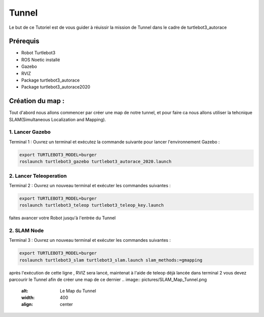 Tunnel
======
Le but de ce Tutoriel est de vous guider à réuissir la mission de Tunnel dans le cadre de turtlebot3_autorace

Prérequis
---------
- Robot Turtlebot3
- ROS Noetic installé
- Gazebo
- RVIZ
- Package turtlebot3_autorace
- Package turtlebot3_autorace2020

Création du map :
------------
Tout d'abord nous allons commencer par créer une map de notre tunnel, et pour faire ca nous allons utiliser la tehcnique SLAM(Simultaneous Localization and Mapping). 

1. Lancer Gazebo
~~~~~~~~~~~~~~~~ 
Terminal 1 : Ouvrez un terminal et exécutez la commande suivante pour lancer l'environnement Gazebo :

.. code-block:: bash

    export TURTLEBOT3_MODEL=burger
    roslaunch turtlebot3_gazebo turtlebot3_autorace_2020.launch

2. Lancer Teleoperation
~~~~~~~~~~~~~~~~~~~~~~~ 
Terminal 2 : Ouvrez un nouveau terminal et exécuter les commandes suivantes  :

.. code-block:: bash

    export TURTLEBOT3_MODEL=burger
    roslaunch turtlebot3_teleop turtlebot3_teleop_key.launch

faites avancer votre Robot jusqu'à l'entrée du Tunnel 

.. image:: pictures/Robot_a_entree_Tunnel.png
   :alt: Le Robot est à l'entrée du Tunnel
   :width: 400
   :align: center

2. SLAM Node 
~~~~~~~~~~~~~~~~~~~~~~~ 
Terminal 3 : Ouvrez un nouveau terminal et exécuter les commandes suivantes :

.. code-block:: bash

    export TURTLEBOT3_MODEL=burger
    roslaunch turtlebot3_slam turtlebot3_slam.launch slam_methods:=gmapping

après l'exécution de cette ligne , RVIZ sera lancé, maintenat à l'aide de teleop déjà lancée dans terminal 2 vous devez parcourir le Tunnel afin de créer une map de ce dernier 
.. image:: pictures/SLAM_Map_Tunnel.png
   :alt: Le Map du Tunnel 
   :width: 400
   :align: center















